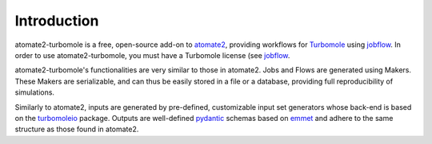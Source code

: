 .. _introduction:

************
Introduction
************

atomate2-turbomole is a free, open-source add-on to `atomate2
<https://github.com/materialsproject/atomate2>`_, providing workflows for `Turbomole
<https://www.turbomole.org/>`_ using
`jobflow <https://materialsproject.github.io/jobflow/>`_. In order to use atomate2-turbomole,
you must have a Turbomole license (see `jobflow <https://store.turbomole.org/>`_.

atomate2-turbomole's functionalities are very similar to those in atomate2. Jobs and
Flows are generated using Makers. These Makers are serializable, and can thus
be easily stored in a file or a database, providing full reproducibility of simulations.

Similarly to atomate2, inputs are generated by pre-defined, customizable input set
generators whose back-end is based on the `turbomoleio
<https://github.com/Matgenix/turbomoleio>`_ package. Outputs are well-defined `pydantic
<https://github.com/pydantic/pydantic>`_
schemas based on `emmet <https://github.com/materialsproject/emmet>`_ and adhere
to the same structure as those found in atomate2.
